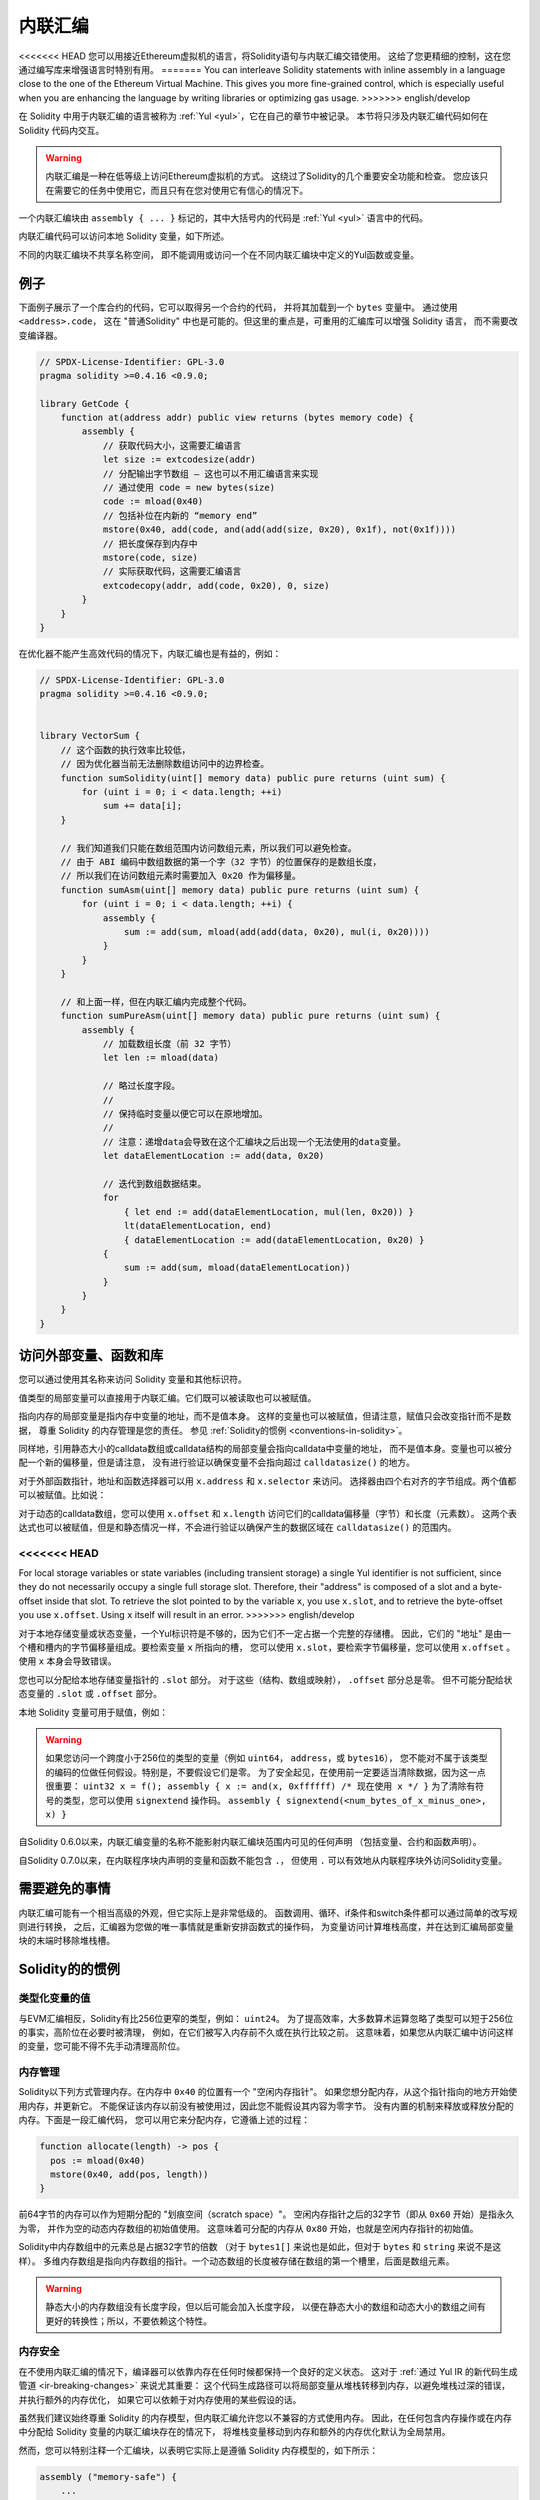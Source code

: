 .. _inline-assembly:

###############
内联汇编
###############

.. index:: ! assembly, ! asm, ! evmasm


<<<<<<< HEAD
您可以用接近Ethereum虚拟机的语言，将Solidity语句与内联汇编交错使用。
这给了您更精细的控制，这在您通过编写库来增强语言时特别有用。
=======
You can interleave Solidity statements with inline assembly in a language close
to the one of the Ethereum Virtual Machine. This gives you more fine-grained control,
which is especially useful when you are enhancing the language by writing libraries or
optimizing gas usage.
>>>>>>> english/develop

在 Solidity 中用于内联汇编的语言被称为 :ref:`Yul <yul>`，它在自己的章节中被记录。
本节将只涉及内联汇编代码如何在 Solidity 代码内交互。


.. warning::
    内联汇编是一种在低等级上访问Ethereum虚拟机的方式。
    这绕过了Solidity的几个重要安全功能和检查。
    您应该只在需要它的任务中使用它，而且只有在您对使用它有信心的情况下。


一个内联汇编块由 ``assembly { ... }`` 标记的，其中大括号内的代码是 :ref:`Yul <yul>` 语言中的代码。

内联汇编代码可以访问本地 Solidity 变量，如下所述。

不同的内联汇编块不共享名称空间，
即不能调用或访问一个在不同内联汇编块中定义的Yul函数或变量。

例子
-------

下面例子展示了一个库合约的代码，它可以取得另一个合约的代码，
并将其加载到一个 ``bytes`` 变量中。 通过使用 ``<address>.code``，
这在 "普通Solidity" 中也是可能的。但这里的重点是，可重用的汇编库可以增强 Solidity 语言，
而不需要改变编译器。

.. code-block:: solidity

    // SPDX-License-Identifier: GPL-3.0
    pragma solidity >=0.4.16 <0.9.0;

    library GetCode {
        function at(address addr) public view returns (bytes memory code) {
            assembly {
                // 获取代码大小，这需要汇编语言
                let size := extcodesize(addr)
                // 分配输出字节数组 – 这也可以不用汇编语言来实现
                // 通过使用 code = new bytes(size)
                code := mload(0x40)
                // 包括补位在内新的 “memory end”
                mstore(0x40, add(code, and(add(add(size, 0x20), 0x1f), not(0x1f))))
                // 把长度保存到内存中
                mstore(code, size)
                // 实际获取代码，这需要汇编语言
                extcodecopy(addr, add(code, 0x20), 0, size)
            }
        }
    }

在优化器不能产生高效代码的情况下，内联汇编也是有益的，例如：

.. code-block:: solidity

    // SPDX-License-Identifier: GPL-3.0
    pragma solidity >=0.4.16 <0.9.0;


    library VectorSum {
        // 这个函数的执行效率比较低，
        // 因为优化器当前无法删除数组访问中的边界检查。
        function sumSolidity(uint[] memory data) public pure returns (uint sum) {
            for (uint i = 0; i < data.length; ++i)
                sum += data[i];
        }

        // 我们知道我们只能在数组范围内访问数组元素，所以我们可以避免检查。
        // 由于 ABI 编码中数组数据的第一个字（32 字节）的位置保存的是数组长度，
        // 所以我们在访问数组元素时需要加入 0x20 作为偏移量。
        function sumAsm(uint[] memory data) public pure returns (uint sum) {
            for (uint i = 0; i < data.length; ++i) {
                assembly {
                    sum := add(sum, mload(add(add(data, 0x20), mul(i, 0x20))))
                }
            }
        }

        // 和上面一样，但在内联汇编内完成整个代码。
        function sumPureAsm(uint[] memory data) public pure returns (uint sum) {
            assembly {
                // 加载数组长度（前 32 字节）
                let len := mload(data)

                // 略过长度字段。
                //
                // 保持临时变量以便它可以在原地增加。
                //
                // 注意：递增data会导致在这个汇编块之后出现一个无法使用的data变量。
                let dataElementLocation := add(data, 0x20)

                // 迭代到数组数据结束。
                for
                    { let end := add(dataElementLocation, mul(len, 0x20)) }
                    lt(dataElementLocation, end)
                    { dataElementLocation := add(dataElementLocation, 0x20) }
                {
                    sum := add(sum, mload(dataElementLocation))
                }
            }
        }
    }

.. index:: selector; of a function

访问外部变量、函数和库
-----------------------------------------------------

您可以通过使用其名称来访问 Solidity 变量和其他标识符。

值类型的局部变量可以直接用于内联汇编。它们既可以被读取也可以被赋值。

指向内存的局部变量是指内存中变量的地址，而不是值本身。
这样的变量也可以被赋值，但请注意，赋值只会改变指针而不是数据，
尊重 Solidity 的内存管理是您的责任。
参见 :ref:`Solidity的惯例 <conventions-in-solidity>`。

同样地，引用静态大小的calldata数组或calldata结构的局部变量会指向calldata中变量的地址，
而不是值本身。变量也可以被分配一个新的偏移量，但是请注意，
没有进行验证以确保变量不会指向超过 ``calldatasize()`` 的地方。

对于外部函数指针，地址和函数选择器可以用 ``x.address`` 和 ``x.selector`` 来访问。
选择器由四个右对齐的字节组成。两个值都可以被赋值。比如说：

.. code-block:: solidity
    :force:

    // SPDX-License-Identifier: GPL-3.0
    pragma solidity >=0.8.10 <0.9.0;

    contract C {
        // 将一个新的选择器和地址分配给返回变量 @fun
        function combineToFunctionPointer(address newAddress, uint newSelector) public pure returns (function() external fun) {
            assembly {
                fun.selector := newSelector
                fun.address  := newAddress
            }
        }
    }

对于动态的calldata数组，您可以使用 ``x.offset`` 和 ``x.length`` 访问它们的calldata偏移量（字节）和长度（元素数）。
这两个表达式也可以被赋值，但是和静态情况一样，不会进行验证以确保产生的数据区域在 ``calldatasize()`` 的范围内。

<<<<<<< HEAD
=======
For local storage variables or state variables (including transient storage) a single Yul identifier
is not sufficient, since they do not necessarily occupy a single full storage slot.
Therefore, their "address" is composed of a slot and a byte-offset
inside that slot. To retrieve the slot pointed to by the variable ``x``, you
use ``x.slot``, and to retrieve the byte-offset you use ``x.offset``.
Using ``x`` itself will result in an error.
>>>>>>> english/develop

对于本地存储变量或状态变量，一个Yul标识符是不够的，因为它们不一定占据一个完整的存储槽。
因此，它们的 "地址" 是由一个槽和槽内的字节偏移量组成。要检索变量 ``x`` 所指向的槽，
您可以使用 ``x.slot``，要检索字节偏移量，您可以使用 ``x.offset`` 。
使用 ``x`` 本身会导致错误。

您也可以分配给本地存储变量指针的 ``.slot`` 部分。
对于这些（结构、数组或映射）， ``.offset`` 部分总是零。
但不可能分配给状态变量的 ``.slot`` 或 ``.offset`` 部分。

本地 Solidity 变量可用于赋值，例如：

.. code-block:: solidity
    :force:

    // SPDX-License-Identifier: GPL-3.0
    pragma solidity >=0.8.28 <0.9.0;

    // This will report a warning
    contract C {
        bool transient a;
        uint b;
        function f(uint x) public returns (uint r) {
            assembly {
                // 我们忽略了存储槽的偏移量，我们知道在这种特殊情况下它是零。
                r := mul(x, sload(b.slot))
                tstore(a.slot, true)
            }
        }
    }

.. warning::
    如果您访问一个跨度小于256位的类型的变量（例如 ``uint64``， ``address``，或 ``bytes16``），
    您不能对不属于该类型的编码的位做任何假设。特别是，不要假设它们是零。
    为了安全起见，在使用前一定要适当清除数据，因为这一点很重要：
    ``uint32 x = f(); assembly { x := and(x, 0xffffff) /* 现在使用 x */ }``
    为了清除有符号的类型，您可以使用 ``signextend`` 操作码。
    ``assembly { signextend(<num_bytes_of_x_minus_one>, x) }``


自Solidity 0.6.0以来，内联汇编变量的名称不能影射内联汇编块范围内可见的任何声明
（包括变量、合约和函数声明）。

自Solidity 0.7.0以来，在内联程序块内声明的变量和函数不能包含 ``.``，
但使用 ``.`` 可以有效地从内联程序块外访问Solidity变量。

需要避免的事情
---------------

内联汇编可能有一个相当高级的外观，但它实际上是非常低级的。
函数调用、循环、if条件和switch条件都可以通过简单的改写规则进行转换，
之后，汇编器为您做的唯一事情就是重新安排函数式的操作码，
为变量访问计算堆栈高度，并在达到汇编局部变量块的末端时移除堆栈槽。

.. _conventions-in-solidity:

Solidity的的惯例
-----------------------

.. _assembly-typed-variables:

类型化变量的值
=========================

与EVM汇编相反，Solidity有比256位更窄的类型，例如： ``uint24``。
为了提高效率，大多数算术运算忽略了类型可以短于256位的事实，高阶位在必要时被清理，
例如，在它们被写入内存前不久或在执行比较之前。
这意味着，如果您从内联汇编中访问这样的变量，您可能不得不先手动清理高阶位。

.. _assembly-memory-management:

内存管理
=================

Solidity以下列方式管理内存。在内存中 ``0x40`` 的位置有一个 "空闲内存指针"。
如果您想分配内存，从这个指针指向的地方开始使用内存，并更新它。
不能保证该内存以前没有被使用过，因此您不能假设其内容为零字节。
没有内置的机制来释放或释放分配的内存。下面是一段汇编代码，
您可以用它来分配内存，它遵循上述的过程：

.. code-block:: yul

    function allocate(length) -> pos {
      pos := mload(0x40)
      mstore(0x40, add(pos, length))
    }

前64字节的内存可以作为短期分配的 "划痕空间（scratch space）"。
空闲内存指针之后的32字节（即从 ``0x60`` 开始）是指永久为零，
并作为空的动态内存数组的初始值使用。
这意味着可分配的内存从 ``0x80`` 开始，也就是空闲内存指针的初始值。

Solidity中内存数组中的元素总是占据32字节的倍数
（对于 ``bytes1[]`` 来说也是如此，但对于 ``bytes`` 和 ``string`` 来说不是这样）。
多维内存数组是指向内存数组的指针。一个动态数组的长度被存储在数组的第一个槽里，后面是数组元素。


.. warning::

    静态大小的内存数组没有长度字段，但以后可能会加入长度字段，
    以便在静态大小的数组和动态大小的数组之间有更好的转换性；所以，不要依赖这个特性。

内存安全
=============

在不使用内联汇编的情况下，编译器可以依靠内存在任何时候都保持一个良好的定义状态。
这对于 :ref:`通过 Yul IR 的新代码生成管道 <ir-breaking-changes>` 来说尤其重要：
这个代码生成路径可以将局部变量从堆栈转移到内存，以避免堆栈过深的错误，并执行额外的内存优化，
如果它可以依赖于对内存使用的某些假设的话。

虽然我们建议始终尊重 Solidity 的内存模型，但内联汇编允许您以不兼容的方式使用内存。
因此，在任何包含内存操作或在内存中分配给 Solidity 变量的内联汇编块存在的情况下，
将堆栈变量移动到内存和额外的内存优化默认为全局禁用。

然而，您可以特别注释一个汇编块，以表明它实际上是遵循 Solidity 内存模型的，如下所示：

.. code-block:: solidity

    assembly ("memory-safe") {
        ...
    }

特别的是，一个内存安全的汇编块只能访问以下内存范围：

- 通过上述 ``allocate`` 函数这样的机制由自己分配的内存。
- 由 Solidity 分配的内存，例如，在您引用的内存数组的范围内的内存。
- 上面提到的内存偏移量0和64之间的划痕空间。
- 位于汇编块开始时的空闲内存指针值 *之后* 的临时内存，
  即在空闲内存指针上 “分配” 而不更新空闲内存指针的内存。

此外，如果汇编块分配给内存中的 Solidity 变量，则需要确保对 Solidity 变量的访问只访问这些内存范围。

由于这主要是关于优化器的，所以这些限制仍然需要被遵守，即使汇编块回退或终止。
举个例子，下面的汇编片段不是内存安全的，
因为 ``returndatasize()`` 的值可能会超过64字节的划痕空间。

.. code-block:: solidity

    assembly {
      returndatacopy(0, 0, returndatasize())
      revert(0, returndatasize())
    }

另一方面，下面的代码 *是* 内存安全的，
因为超出空闲内存指针所指向的位置的内存可以安全地用作临时划痕空间：

.. code-block:: solidity

    assembly ("memory-safe") {
      let p := mload(0x40)
      returndatacopy(p, 0, returndatasize())
      revert(p, returndatasize())
    }

注意，如果没有后续分配，则不需要更新空闲内存指针，
但只能使用从空闲内存指针给出的当前偏移量开始的内存。

如果内存操作使用的长度为0，那么也可以使用任意偏移量（不仅仅是落在了划痕空间中）；

.. code-block:: solidity

    assembly ("memory-safe") {
      revert(0, 0)
    }

请注意，不仅内联汇编中的内存操作本身可以是内存不安全的，
而且对内存中引用类型的 Solidity 变量的赋值也是如此。例如，以下内容就不是内存安全的：

.. code-block:: solidity

    bytes memory x;
    assembly {
      x := 0x40
    }
    x[0x20] = 0x42;

既不涉及访问内存的任何操作，也不对内存中的任何 Solidity 变量进行赋值的内联汇编，
自动被认为是内存安全的，不需要被注释。

.. warning::
    确保汇编块程序确实满足内存模型是您的责任。
    如果您将一个汇编块注释为内存安全的，但却违反了其中一个内存假设，
    那么这 **将** 导致不正确的和未定义的行为，而这些行为不容易通过测试发现。

如果您正在开发一个要在多个 Solidity 版本之间兼容的库，
您可以使用一个特殊的注释将一个汇编块注释为内存安全的：

.. code-block:: solidity

    /// @solidity memory-safe-assembly
    assembly {
        ...
    }

<<<<<<< HEAD
请注意，我们将在未来的突破性版本中禁止通过注释的方式进行注解；
因此，如果您不关心与旧编译器版本的向后兼容问题，请优先使用这种代码字符串形式的写法。
=======
Note that we will disallow the annotation via comment in a future breaking release; so, if you are not concerned with
backward-compatibility with older compiler versions, prefer using the dialect string.

Advanced Safe Use of Memory
---------------------------

Beyond the strict definition of memory-safety given above, there are cases in which you may want to use more than 64 bytes
of scratch space starting at memory offset ``0``. If you are careful, it can be admissible to use memory up to (and not
including) offset ``0x80`` and still safely declare the assembly block as ``memory-safe``.
This is admissible under either of the following conditions:

- By the end of the assembly block, the free memory pointer at offset ``0x40`` is restored to a sane value (i.e. it is either
  restored to its original value or an increment of it due to a manual memory allocation), and the memory word at offset ``0x60``
  is restored to a value of zero.

- The assembly block terminates, i.e. execution can never return to high-level Solidity code. This is the case, for example,
  if your assembly block unconditionally ends in calling the ``revert`` opcode.

Furthermore, you need to be aware that the default-value of dynamic arrays in Solidity point to memory offset ``0x60``, so
for the duration of temporarily changing the value at memory offset ``0x60``, you can no longer rely on getting accurate
length values when reading dynamic arrays, until you restore the zero value at ``0x60``. To be more precise, we only guarantee
safety when overwriting the zero pointer, if the remainder of the assembly snippet does not interact with the memory of
high-level Solidity objects (including by reading from offsets previously stored in variables).
>>>>>>> english/develop
